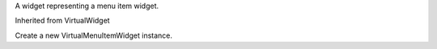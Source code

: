 .. This file is auto-generated by //tools:generate_doc. Please do not edit directly

.. class:: VirtualMenuItemWidget

   A widget representing a menu item widget.

   Inherited from VirtualWidget

   .. method:: __init__() -> None

   Create a new VirtualMenuItemWidget instance.
